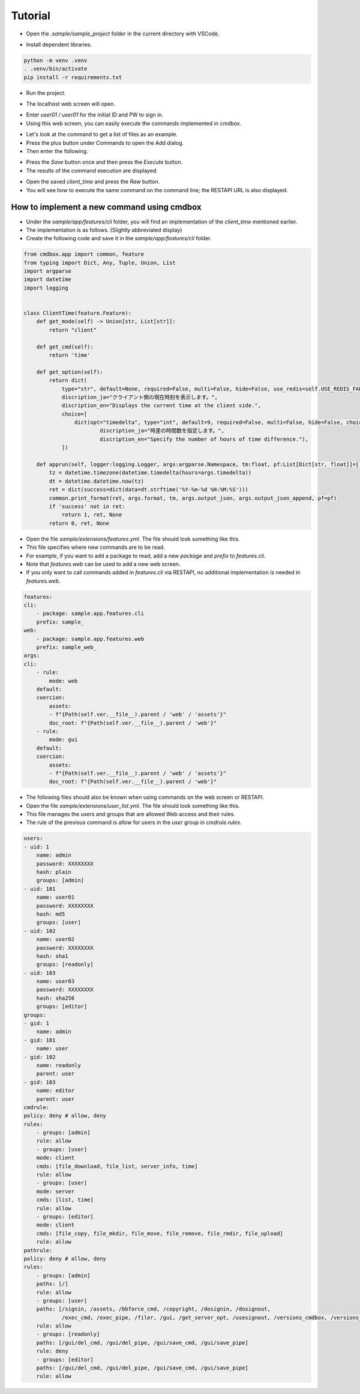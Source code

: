 .. -*- coding: utf-8 -*-

**************
Tutorial
**************

- Open the `.sample/sample_project` folder in the current directory with VSCode.

.. image:: ../static/ss/readme001.png
   :alt: 'image'

- Install dependent libraries.

.. code-block:: bash

    python -m venv .venv
    . .venv/bin/activate
    pip install -r requirements.txt

- Run the project.

.. image:: ../static/ss/readme002.png
   :alt: 'image'

- The localhost web screen will open.

.. image:: ../static/ss/readme003.png
   :alt: 'image'

- Enter `user01 / user01` for the initial ID and PW to sign in.
- Using this web screen, you can easily execute the commands implemented in cmdbox.

.. image:: ../static/ss/readme004.png
   :alt: 'image'

- Let's look at the command to get a list of files as an example.
- Press the plus button under Commands to open the Add dialog.
- Then enter the following.

.. image:: ../static/ss/readme005.png
   :alt: 'image'

- Press the `Save` button once and then press the `Execute` button.
- The results of the command execution are displayed.

.. image:: ../static/ss/readme006.png
   :alt: 'image'

- Open the saved `client_time` and press the `Raw` button.
- You will see how to execute the same command on the command line; the RESTAPI URL is also displayed.

.. image:: ../static/ss/readme007.png
   :alt: 'image'


How to implement a new command using cmdbox
======================================================

- Under the `sample/app/features/cli` folder, you will find an implementation of the `client_time` mentioned earlier.
- The implementation is as follows. (Slightly abbreviated display)
- Create the following code and save it in the `sample/app/features/cli` folder.

.. code-block:: python

    from cmdbox.app import common, feature
    from typing import Dict, Any, Tuple, Union, List
    import argparse
    import datetime
    import logging


    class ClientTime(feature.Feature):
        def get_mode(self) -> Union[str, List[str]]:
            return "client"

        def get_cmd(self):
            return 'time'

        def get_option(self):
            return dict(
                type="str", default=None, required=False, multi=False, hide=False, use_redis=self.USE_REDIS_FALSE,
                discription_ja="クライアント側の現在時刻を表示します。",
                discription_en="Displays the current time at the client side.",
                choice=[
                    dict(opt="timedelta", type="int", default=9, required=False, multi=False, hide=False, choice=None,
                            discription_ja="時差の時間数を指定します。",
                            discription_en="Specify the number of hours of time difference."),
                ])

        def apprun(self, logger:logging.Logger, args:argparse.Namespace, tm:float, pf:List[Dict[str, float]]=[]) -> Tuple[int, Dict[str, Any], Any]:
            tz = datetime.timezone(datetime.timedelta(hours=args.timedelta))
            dt = datetime.datetime.now(tz)
            ret = dict(success=dict(data=dt.strftime('%Y-%m-%d %H:%M:%S')))
            common.print_format(ret, args.format, tm, args.output_json, args.output_json_append, pf=pf)
            if 'success' not in ret:
                return 1, ret, None
            return 0, ret, None

- Open the file `sample/extensions/features.yml`. The file should look something like this.
- This file specifies where new commands are to be read.
- For example, if you want to add a package to read, add a new `package` and `prefix` to `features.cli`.
- Note that `features.web` can be used to add a new web screen.
- If you only want to call commands added in `features.cli` via RESTAPI, no additional implementation is needed in `features.web`.

.. code-block:: yaml

    features:
    cli:
        - package: sample.app.features.cli
        prefix: sample_
    web:
        - package: sample.app.features.web
        prefix: sample_web_
    args:
    cli:
        - rule:
            mode: web
        default:
        coercion:
            assets:
            - f"{Path(self.ver.__file__).parent / 'web' / 'assets'}"
            doc_root: f"{Path(self.ver.__file__).parent / 'web'}"
        - rule:
            mode: gui
        default:
        coercion:
            assets:
            - f"{Path(self.ver.__file__).parent / 'web' / 'assets'}"
            doc_root: f"{Path(self.ver.__file__).parent / 'web'}"

- The following files should also be known when using commands on the web screen or RESTAPI.
- Open the file `sample/extensions/user_list.yml`. The file should look something like this.
- This file manages the users and groups that are allowed Web access and their rules.
- The rule of the previous command is `allow` for users in the `user` group in `cmdrule.rules`.


.. code-block:: yaml

    users:
    - uid: 1
        name: admin
        password: XXXXXXXX
        hash: plain
        groups: [admin]
    - uid: 101
        name: user01
        password: XXXXXXXX
        hash: md5
        groups: [user]
    - uid: 102
        name: user02
        password: XXXXXXXX
        hash: sha1
        groups: [readonly]
    - uid: 103
        name: user03
        password: XXXXXXXX
        hash: sha256
        groups: [editor]
    groups:
    - gid: 1
        name: admin
    - gid: 101
        name: user
    - gid: 102
        name: readonly
        parent: user
    - gid: 103
        name: editor
        parent: user
    cmdrule:
    policy: deny # allow, deny
    rules:
        - groups: [admin]
        rule: allow
        - groups: [user]
        mode: client
        cmds: [file_download, file_list, server_info, time]
        rule: allow
        - groups: [user]
        mode: server
        cmds: [list, time]
        rule: allow
        - groups: [editor]
        mode: client
        cmds: [file_copy, file_mkdir, file_move, file_remove, file_rmdir, file_upload]
        rule: allow
    pathrule:
    policy: deny # allow, deny
    rules:
        - groups: [admin]
        paths: [/]
        rule: allow
        - groups: [user]
        paths: [/signin, /assets, /bbforce_cmd, /copyright, /dosignin, /dosignout,
                /exec_cmd, /exec_pipe, /filer, /gui, /get_server_opt, /usesignout, /versions_cmdbox, /versions_used, /versions_sample]
        rule: allow
        - groups: [readonly]
        paths: [/gui/del_cmd, /gui/del_pipe, /gui/save_cmd, /gui/save_pipe]
        rule: deny
        - groups: [editor]
        paths: [/gui/del_cmd, /gui/del_pipe, /gui/save_cmd, /gui/save_pipe]
        rule: allow

